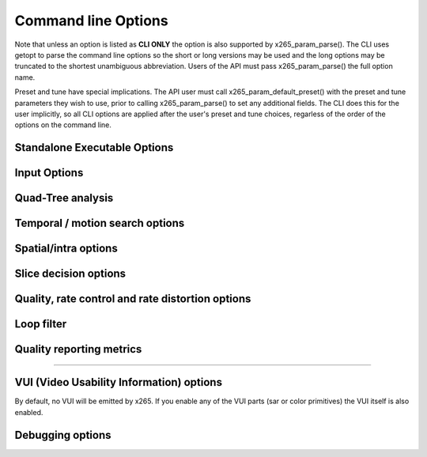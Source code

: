 *********************
Command line Options
*********************

Note that unless an option is listed as **CLI ONLY** the option is also
supported by x265_param_parse(). The CLI uses getopt to parse the
command line options so the short or long versions may be used and the
long options may be truncated to the shortest unambiguous abbreviation.
Users of the API must pass x265_param_parse() the full option name.

Preset and tune have special implications. The API user must call
x265_param_default_preset() with the preset and tune parameters they
wish to use, prior to calling x265_param_parse() to set any additional
fields. The CLI does this for the user implicitly, so all CLI options
are applied after the user's preset and tune choices, regarless of the
order of the options on the command line.

Standalone Executable Options
=============================

.. option:: --help, -h

	Display help text

	**CLI ONLY**

.. option:: --version, -V

	Display version details

	**CLI ONLY**

.. option:: --asm <integer:false:string>, --no-asm

	x265 will use all detected CPU SIMD architectures by default. You can
	disable all assembly by using :option:`--no-asm` or you can specify
	a comma separated list of SIMD architectures to use, matching these
	strings: MMX2, SSE, SSE2, SSE3, SSSE3, SSE4, SSE4.1, SSE4.2, AVX, XOP, FMA4, AVX2, FMA3

	Some higher architectures imply lower ones being present, this is
	handled implicitly.

	One may also directly supply the CPU capability bitmap as an integer.

.. option:: --threads <integer>

	Number of threads for thread pool; 0: detect CPU core count **(Default)**

.. option:: --preset, -p <integer|string>

	Sets parameters to preselected values, trading off compression efficiency against 
	encoding speed. These parameters are applied before all other input parameters are 
	applied, and so you can override any parameters that these values control. Default medium

	**Values:** ultrafast, superfast, veryfast, faster, fast, medium, slow, slower, veryslow, placebo

.. option:: --tune, -t <string>

	Tune the settings for a particular type of source or situation. The changes will
	be applied after --preset but before all other parameters. Default none

	**Values:** psnr, ssim, zero-latency, fast-decode.

.. option:: --frame-threads, -F <integer>

	Number of concurrently encoded frames. Using a single frame thred
	gives a slight improvement in compression, since the entire reference
	frames are always available for motion compensation, but it has
	severe performance implications. Default is an autodetected count
	based on the number of CPU cores and whether WPP is enabled or not.

.. option:: --log-level <int|string>

	Logging level. Debug level enables per-frame QP, metric, and bitrate
	logging. Full level enables hash and weight logging. Default: 2 (info)

	**Values:** none(-1) error(0) warning info debug full

.. option:: --output, -o <filename>

	Bitstream output file name

	**CLI ONLY**

.. option:: --no-progress

	Disable CLI periodic progress reports

	**CLI ONLY**

.. option:: --csv <filename>

	Writes encoding results to a comma separated value log file Creates
	the file if it doesnt already exist, else adds one line per run.  if
	:option:`--log-level` level is debug or above, it writes one line per
	frame. Default none

.. option:: --y4m

	Parse input stream as YUV4MPEG2 regardless of file extension,
	primarily intended for use with stdin
	(ie: :option:`--input` - :option:`--y4m`)

	**CLI ONLY**

Input Options
=============

.. option:: --input <filename>

	Input filename, only raw YUV or Y4M supported. Use single dash for
	stdin.

	**CLI ONLY**

.. option:: --input-depth <integer>

	Bit-depth of input file or stream (YUV only).

	**Values:** any value between 8 and 16. Default is internal depth.

	**CLI ONLY**

.. option:: --input-res <wxh>

	Source picture size [w x h], auto-detected if Y4M

	**CLI ONLY**

.. option:: --input-csp <integer|string>

	Source color space parameter, auto detected if Y4M

	**Values:** 1:"i420" **(Default)**, or 3:"i444"

.. option:: --fps <integer|float|numerator/denominator>

	Source frame rate; auto-detected if Y4M

	**Range of values:** positive int or float, or num/denom

.. option:: --seek <integer>

	Number of frames to skip at start of input file. Default 0

	**Range of values:** 0 to the number of frames in the video

	**CLI ONLY**

.. option:: --frames, -f <integer>

	Number of frames to be encoded. Default 0 (all)

	**CLI ONLY**


Quad-Tree analysis
==================

.. option:: --wpp, --no-wpp

	Enable Wavefront Parallel Processing. Default: Enabled

.. option:: --ctu, -s <64|32|16>

	Maximum CU size (width and height). Default: 64

.. option:: --tu-intra-depth <1..4>

	Max TU recursive depth for intra CUs. Default: 1

.. option:: --tu-inter-depth <1..4>

	Max TU recursive depth for inter CUs. Default: 1


Temporal / motion search options
================================

.. option:: --me <integer|string>

	Motion search method. Default: hex

	**Values** dia, hex, umh, star, full

.. option:: --subme, -m <0..7>

	Amount of subpel refinement to perform. Default 2

.. option:: --merange <integer>

	Motion search range. Default 57

	**Range of values:** an integer from 0 to 32768

.. option:: --rect, --no-rect

	Enable rectangular motion partitions Nx2N and 2NxN. Default enabled

.. option:: --amp, --no-amp

	Enable asymmetric motion partitions, requires rect. Default enabled

.. option:: --max-merge <1..5>

	Maximum number of merge candidates. Default 2

.. option:: --early-skip, --no-early-skip

	Enable early SKIP detection, Default disabled

.. option:: --fast-cbf, --no-fast-cbf

	Enable Cbf fast mode. Default disabled


Spatial/intra options
=====================

.. option:: --rdpenalty <0..2>

	Penalty for 32x32 intra TU in non-I slices.  Default 0

	**Values:** 0:disabled 1:RD-penalty 2:maximum

.. option:: --tskip, --no-tskip

	Enable intra transform skipping. Default disabled

.. option:: --tskip-fast, --no-tskip-fast

	Enable fast intra transform skip decisions. Default disabled

.. option:: --strong-intra-smoothing, --no-strong-intra-smoothing

	Enable strong intra smoothing for 32x32 blocks. Default enabled

.. option:: --constrained-intra, --no-constrained-intra

	Constrained intra prediction (use only intra coded reference pixels)
	Default disabled


Slice decision options
======================

.. option:: --open-gop, --no-open-gop

	Enable open GOP, allow I-slices to be non-IDR. Default enabled

.. option:: --keyint, -I <integer>

	Max intra period in frames. A special case of infinite-gop (single
	keyframe at the beginning of the stream) can be triggered with
	argument -1. Use 1 to force all-intra. Default 250

.. option:: --min-keyint, -i <integer>

	Minimum GOP size. Scenecuts closer together than this are coded as I or P, not IDR. 

	**Range of values:** >=0 (0: auto)

.. option:: --scenecut <integer>, --no-scenecut

	How aggressively I-frames need to be inserted. The higher the
	threshold value, the more aggressive the I-frame placement.
	:option:`--scenecut`=0 or :option:`--no-scenecut` disables adaptive
	I frame placement. Default 40

.. option:: --rc-lookahead <integer>

	Number of frames for frame-type lookahead (determines encoder latency). Default 20

	**Range of values:** an integer less than or equal to 250 and greater than maximum consecutive bframe count (:option:`--bframes`)

.. option:: --b-adapt <integer>

	Adaptive B frame scheduling. Default 2

	**Values:** 0:none; 1:fast; 2:full(trellis)

.. option:: --bframes, -b <integer>

	Maximum number of consecutive b-frames. Use :option:`--bframes` 0 to
	force all P/I low-latency encodes. Default 4

	**Range of values:** 0 to 16

.. option:: --bframe-bias <integer>

	Bias towards B frames in slicetype decision. The higher the bias the
	more likely x265 is to use B frames. Default 0

	**Range of values:** usually >=0 (increase the value for referring more B Frames e.g. 40-50)

.. option:: --b-pyramid <0|1>

	Use B-frames as references 0: Disabled, 1: Enabled **(Default)**

.. option:: --ref <integer>

	Max number of L0 references to be allowed. Default 3

	**Range of values:** 1 to 16

.. option:: --weightp, -w, --no-weightp

	Enable weighted prediction in P slices. Default enabled


Quality, rate control and rate distortion options
=================================================

.. option:: --bitrate <integer>

	Enables ABR rate control. Specify the target bitrate in kbps.  
	Default is 0 (CRF, no ABR)

	**Range of values:** An integer greater than 0

.. option:: --crf <0..51>

	Quality-controlled VBR. Default rate factor is 28

.. option:: --vbv-bufsize <integer>

	Enables VBV in ABR mode. Sets the size of the VBV buffer (kbits).
	Default 0 (disabled)

.. option:: --vbv-maxrate <integer>

	Maximum local bitrate (kbits/sec). Will be used only if vbv-bufsize
	is also non-zero. Both vbv-bufsize and vbv-maxrate are required to
	enable VBV in CRF mode. Default 0 (disabled)

.. option:: --vbv-init <float>

	Initial VBV buffer occupancy. The portion of the VBV which must be
	full before the decoder will begin decoding.  Determines absolute
	maximum frame size. Default 0.9

	**Range of values:** 0 - 1.0

.. option:: --qp, -q <integer>

	Base Quantization Parameter for Constant QP mode. Using this option
	causes x265 to use Constant QP rate control. Default 0 (CRF)

	**Range of values:** an integer from 0 to 51

.. option:: --aq-mode <0|1|2>

	Mode for Adaptive Quantization. Default 1

	0. disabled
	1. AQ enabled
	2. AQ enabled with auto-variance

.. option:: --aq-strength <float>

	Reduces blocking and blurring in flat and textured areas. Default 1.0

	**Range of values:** 0.0 to 3.0

.. option:: --cbqpoffs <integer>

	Chroma Cb QP Offset. Default 0

	**Range of values:** -12 to 12

.. option:: --crqpoffs <integer>

	Chroma Cr QP Offset. Default 0

	**Range of values:**  -12 to 12

.. option:: --rd <0..6>

	Level of RDO in mode decision. Default 3

	**Range of values:** 0: least .. 6: full RDO analysis

.. option:: --signhide, --no-signhide

	Hide sign bit of one coeff per TU (rdo). Default enabled
 
Loop filter
===========

.. option:: --lft, --no-lft

	Toggle deblocking loop filter, default enabled

.. option:: --sao, --no-sao

	Toggle Sample Adaptive Offset loop filter, default enabled

.. option:: --sao-lcu-bounds <0|1>

	0: right/bottom boundary areas skipped **(Default)**; 1: non-deblocked pixels are used

.. option:: --sao-lcu-opt <0|1>

	0: SAO picture-based optimization (requires -F1); 1: SAO LCU-based optimization **(Default)**

Quality reporting metrics
=========================

.. option:: --ssim, --no-ssim

	Calculate and report Structural Similarity values. Default disabled

.. option:: --psnr, --no-psnr

	Calculate and report Peak Signal to Noise Ratio. Default disabled

------------------------------

VUI (Video Usability Information) options
=========================================

By default, no VUI will be emitted by x265. If you enable any of the VUI
parts (sar or color primitives) the VUI itself is also enabled.

.. option:: --vui, --no-vui

	Enable video usability Information with all fields in the SPS. It is
	generally unnecessary to enable the VUI itself. Enabling any of the
	VUI properties will enable the VUI. This is mostly a debugging
	feature and will likely be removed in a later release.  Default
	disabled

.. option:: --sar <integer|w:h>

	Sample Aspect Ratio <int:int|int>, the ratio of width to height of an
	individual sample (pixel). The user may supply the width and height
	explicitly or specify an integer for the predefined list of aspect
	ratios defined in the HEVC specification.  Default undefined

	1. 1:1 (square)
	2. 12:11
	3. 10:11
	4. 16:11
	5. 40:33
	6. 24:11
	7. 20:11
	8. 32:11
	9. 80:33
	10. 18:11
	11. 15:11
	12. 64:33
	13. 160:99
	14. 4:3
	15. 3:2
	16. 2:1

.. option:: --crop-rect <left,top,right,bottom>

	Region of image that does not contain information was added to achieve
	certain resolution or aspect ratio. Default undefined

.. option:: --overscan <show|crop>

	Specify whether it is appropriate for the decoder to display the
	overscan area

.. option:: --videoformat <integer|string>

	Specify format of original analog video prior to digitizing and
	encoding. Default undefined

	0. component
	1. pal
	2. ntsc
	3. secam
	4. mac
	5. undefined

.. option:: --range <full|limited>

	Specify output range of black level and range of luma and chroma
	signals. Default undefined

.. option:: --colorprim <integer|string>

	Specify color primitive to use when converting to RGB. Default
	undefined

	1. bt709
	2. undef
	3. **reserved**
	4. bt470m
	5. bt470bg
	6. smpte170m
	7. smpte240m
	8. film
	9. bt2020

.. option:: --transfer <integer|string>

	Specify transfer characteristics. Default undefined

	1. bt709
	2. undef
	3. **reserved**
	4. bt470m
	5. bt470bg
	6. smpte170m
	7. smpte240m
	8. linear
	9. log100
	10. log316
	11. iec61966-2-4
	12. bt1361e
	13. iec61966-2-1
	14. bt2020-10
	15. bt2020-12

.. option:: --colormatrix <integer|string>

	Specify color matrix setting i.e set the matrix coefficients used in
	deriving the luma and chroma. Default undefined

	0. GBR
	1. bt709
	2. undef 
	3. **reserved**
	4. fcc
	5. bt470bg
	6. smpte170m
	7. smpte240m
	8. YCgCo
	9. bt2020nc
	10. bt2020c

.. option:: --chromalocs <0..5>

	Specify chroma sample location, default undefined

.. option:: --timinginfo, --no-timinginfo

	Add timing information (fps, timebase) to the VUI

.. option:: --nal-hrd, --no-nal-hrd

	Add signal HRD information [NOT IMPLEMENTED]

.. option:: --bitstreamrestriction, --no-bitstreamrestriction

	Specifies whether that the bitstream restriction parameters for the
	CVS are present. [NOT IMPLEMENTED]

.. option:: --subpichrd, --no-subpichrd

	Add sub picture HRD parameters to the HRD. [NOT IMPLEMENTED]


Debugging options
=======================================

.. option:: --hash <integer>

	Emit decoded picture hash SEI, to validate encoder state. Default None

	1. MD5
	2. CRC
	3. Checksum

.. option:: --recon, -r <filename>

	Reconstructed image YUV or Y4M output file name

	**CLI ONLY**

.. option:: --recon-depth <integer>

	Bit-depth of output file. This value defaults to the internal bit
	depth and is not currently allowed to be modified.

	**CLI ONLY**

.. vim: noet
